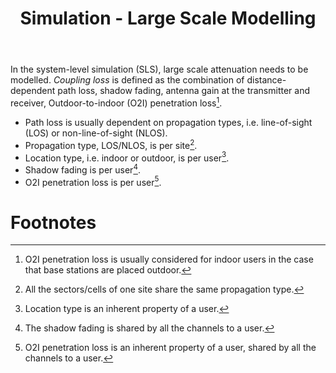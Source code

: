#+TITLE: Simulation - Large Scale Modelling
#+OPTIONS: ^:nil

In the system-level simulation (SLS), large scale attenuation needs to be modelled. /Coupling loss/ is defined as the combination of distance-dependent path loss, shadow fading, antenna gain at the transmitter and receiver, Outdoor-to-indoor (O2I) penetration loss[fn:5].
- Path loss is usually dependent on propagation types, i.e. line-of-sight (LOS) or non-line-of-sight (NLOS).
- Propagation type, LOS/NLOS, is per site[fn:1].
- Location type, i.e. indoor or outdoor, is per user[fn:2].
- Shadow fading is per user[fn:3].
- O2I penetration loss is per user[fn:4].

* Footnotes

[fn:5] O2I penetration loss is usually considered for indoor users in the case that base stations are placed outdoor.

[fn:4] O2I penetration loss is an inherent property of a user, shared by all the channels to a user.

[fn:3] The shadow fading is shared by all the channels to a user.

[fn:2] Location type is an inherent property of a user.

[fn:1] All the sectors/cells of one site share the same propagation type.
